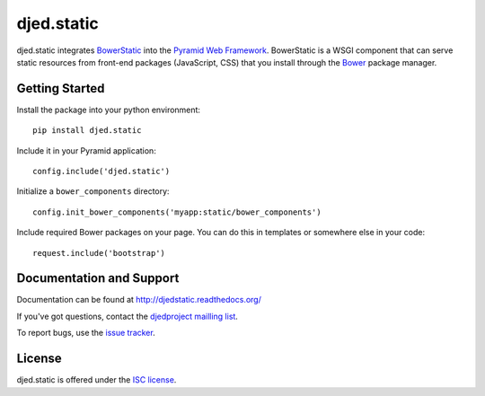 ===========
djed.static
===========

.. image:: https://travis-ci.org/djedproject/djed.static.png?branch=master
   :target: https://travis-ci.org/djedproject/djed.static

djed.static integrates BowerStatic_ into the `Pyramid Web Framework`_.
BowerStatic is a WSGI component that can serve static resources from
front-end packages (JavaScript, CSS) that you install through the Bower_
package manager.

.. _Bower: http://bower.io

.. _BowerStatic: https://bowerstatic.readthedocs.org

.. _Pyramid Web Framework: https://pyramid.readthedocs.org

Getting Started
===============

Install the package into your python environment::

    pip install djed.static

Include it in your Pyramid application::

    config.include('djed.static')

Initialize a ``bower_components`` directory::

    config.init_bower_components('myapp:static/bower_components')

Include required Bower packages on your page. You can do this in templates or
somewhere else in your code::

    request.include('bootstrap')

Documentation and Support
=========================

Documentation can be found at `http://djedstatic.readthedocs.org/  <https://djedstatic.readthedocs.org/>`_

If you've got questions, contact the `djedproject mailling list <https://groups.google.com/group/djedproject>`_.

To report bugs, use the `issue tracker <https://github.com/djedproject/djed.static/issues>`_.

License
=======

djed.static is offered under the `ISC license`_.

.. _ISC license: http://choosealicense.com/licenses/isc/

